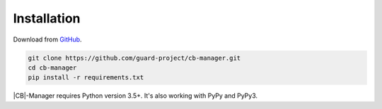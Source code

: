 .. _installation:

Installation
============

Download from `GitHub <https://github.com/guard-project/cb-manager>`_.

.. code-block:: console

    git clone https://github.com/guard-project/cb-manager.git
    cd cb-manager
    pip install -r requirements.txt


|CB|-Manager requires Python version 3.5+.
It's also working with PyPy and PyPy3.


.. |CB| replace:: :abbr:`CB (Context Broker)`
